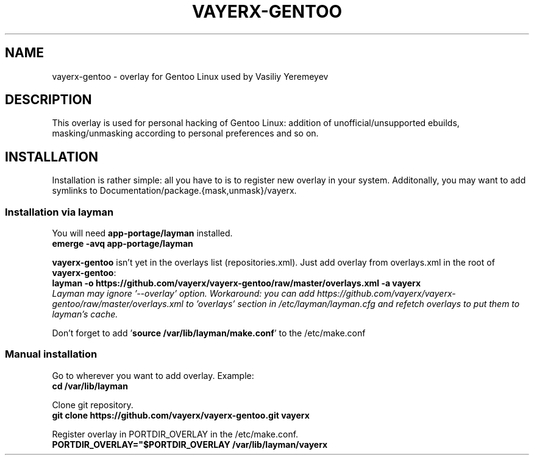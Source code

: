 .TH VAYERX-GENTOO 8
.SH NAME
vayerx-gentoo - overlay for Gentoo Linux used by Vasiliy Yeremeyev
.SH DESCRIPTION
This overlay is used for personal hacking of Gentoo Linux: addition of unofficial/unsupported ebuilds, masking/unmasking according to personal preferences and so on.
.SH INSTALLATION
Installation is rather simple: all you have to is to register new overlay in your system. Additonally, you may want to add symlinks to Documentation/package.{mask,unmask}/vayerx.
.SS Installation via layman
You will need \fBapp-portage/layman\fP installed.
.br
.B emerge -avq app-portage/layman
.sp
\fBvayerx-gentoo\fP isn't yet in the overlays list (repositories.xml). Just add overlay from overlays.xml in the root of \fBvayerx-gentoo\fP:
.br
.B layman -o https://github.com/vayerx/vayerx-gentoo/raw/master/overlays.xml -a vayerx
.br
.I Layman may ignore '--overlay' option. Workaround: you can add https://github.com/vayerx/vayerx-gentoo/raw/master/overlays.xml to 'overlays' section in /etc/layman/layman.cfg and refetch overlays to put them to layman's cache.
.sp
Don't forget to add '\fBsource /var/lib/layman/make.conf\fP' to the /etc/make.conf
.SS Manual installation
.sp
Go to wherever you want to add overlay. Example:
.br
.B cd /var/lib/layman
.sp
Clone git repository.
.br
.B git clone https://github.com/vayerx/vayerx-gentoo.git vayerx
.sp
Register overlay in PORTDIR_OVERLAY in the /etc/make.conf.
.br
.B PORTDIR_OVERLAY="$PORTDIR_OVERLAY /var/lib/layman/vayerx
.sp
